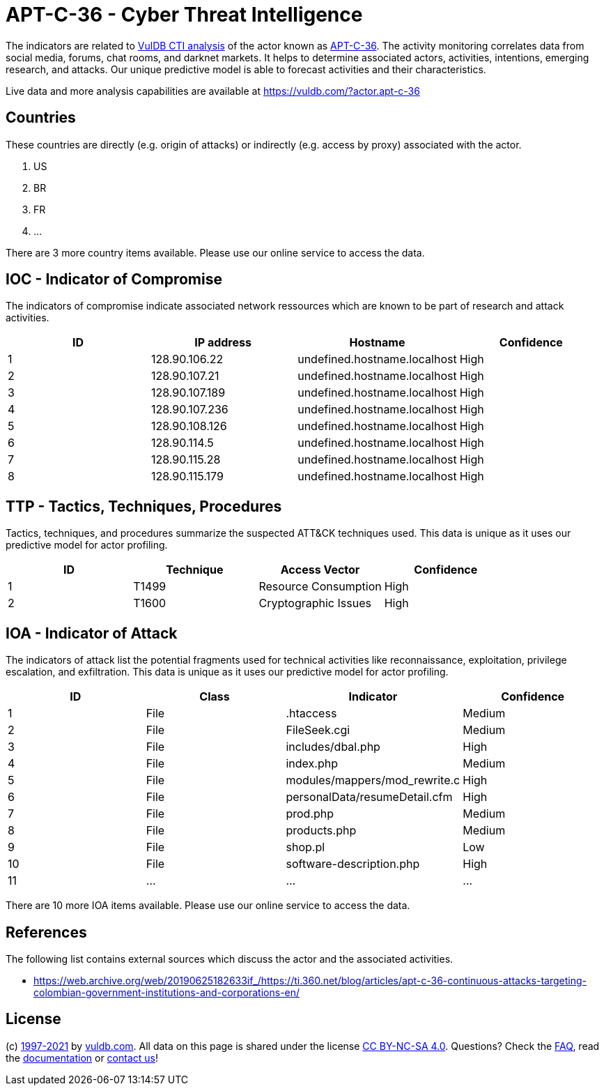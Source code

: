 = APT-C-36 - Cyber Threat Intelligence

The indicators are related to https://vuldb.com/?doc.cti[VulDB CTI analysis] of the actor known as https://vuldb.com/?actor.apt-c-36[APT-C-36]. The activity monitoring correlates data from social media, forums, chat rooms, and darknet markets. It helps to determine associated actors, activities, intentions, emerging research, and attacks. Our unique predictive model is able to forecast activities and their characteristics.

Live data and more analysis capabilities are available at https://vuldb.com/?actor.apt-c-36

== Countries

These countries are directly (e.g. origin of attacks) or indirectly (e.g. access by proxy) associated with the actor.

. US
. BR
. FR
. ...

There are 3 more country items available. Please use our online service to access the data.

== IOC - Indicator of Compromise

The indicators of compromise indicate associated network ressources which are known to be part of research and attack activities.

[options="header"]
|========================================
|ID|IP address|Hostname|Confidence
|1|128.90.106.22|undefined.hostname.localhost|High
|2|128.90.107.21|undefined.hostname.localhost|High
|3|128.90.107.189|undefined.hostname.localhost|High
|4|128.90.107.236|undefined.hostname.localhost|High
|5|128.90.108.126|undefined.hostname.localhost|High
|6|128.90.114.5|undefined.hostname.localhost|High
|7|128.90.115.28|undefined.hostname.localhost|High
|8|128.90.115.179|undefined.hostname.localhost|High
|========================================

== TTP - Tactics, Techniques, Procedures

Tactics, techniques, and procedures summarize the suspected ATT&CK techniques used. This data is unique as it uses our predictive model for actor profiling.

[options="header"]
|========================================
|ID|Technique|Access Vector|Confidence
|1|T1499|Resource Consumption|High
|2|T1600|Cryptographic Issues|High
|========================================

== IOA - Indicator of Attack

The indicators of attack list the potential fragments used for technical activities like reconnaissance, exploitation, privilege escalation, and exfiltration. This data is unique as it uses our predictive model for actor profiling.

[options="header"]
|========================================
|ID|Class|Indicator|Confidence
|1|File|.htaccess|Medium
|2|File|FileSeek.cgi|Medium
|3|File|includes/dbal.php|High
|4|File|index.php|Medium
|5|File|modules/mappers/mod_rewrite.c|High
|6|File|personalData/resumeDetail.cfm|High
|7|File|prod.php|Medium
|8|File|products.php|Medium
|9|File|shop.pl|Low
|10|File|software-description.php|High
|11|...|...|...
|========================================

There are 10 more IOA items available. Please use our online service to access the data.

== References

The following list contains external sources which discuss the actor and the associated activities.

* https://web.archive.org/web/20190625182633if_/https://ti.360.net/blog/articles/apt-c-36-continuous-attacks-targeting-colombian-government-institutions-and-corporations-en/

== License

(c) https://vuldb.com/?doc.changelog[1997-2021] by https://vuldb.com/?doc.about[vuldb.com]. All data on this page is shared under the license https://creativecommons.org/licenses/by-nc-sa/4.0/[CC BY-NC-SA 4.0]. Questions? Check the https://vuldb.com/?doc.faq[FAQ], read the https://vuldb.com/?doc[documentation] or https://vuldb.com/?contact[contact us]!
